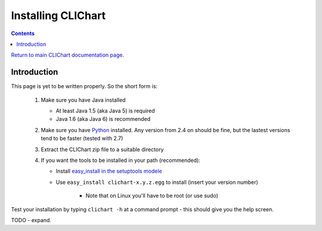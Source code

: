 =====================
Installing CLIChart
=====================

.. contents::

`Return to main CLIChart documentation page <index.html>`_.


Introduction
============

This page is yet to be written properly.  So the short form is:

 1. Make sure you have Java installed

    * At least Java 1.5 (aka Java 5) is required
    * Java 1.6 (aka Java 6) is recommended

 2. Make sure you have `Python <https://www.python.org/>`_ installed.  Any version from 2.4 on
    should be fine, but the lastest versions tend to be faster (tested with 2.7)
 3. Extract the CLIChart zip file to a suitable directory
 4. If you want the tools to be installed in your path (recommended):

    * Install `easy_install in the setuptools modele <https://pypi.python.org/pypi/setuptools>`_
    * Use ``easy_install clichart-x.y.z.egg`` to install (insert your version number)

        + Note that on Linux you'll have to be root (or use sudo)

Test your installation by typing ``clichart -h`` at a command prompt - this should give you
the help screen.

TODO - expand.
